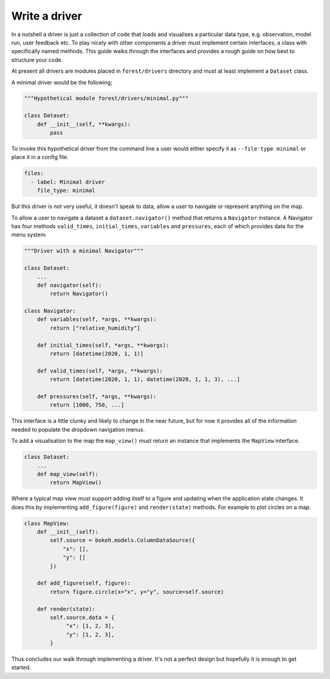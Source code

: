 
Write a driver
--------------

In a nutshell a driver is just a collection of code that loads and visualises
a particular data type, e.g. observation, model run, user feedback etc. To
play nicely with other components a driver must implement certain
interfaces, a class with specifically named methods. This guide
walks through the interfaces and provides a rough guide on how best to
structure your code.

At present all drivers are modules placed in ``forest/drivers`` directory and
must at least implement a ``Dataset`` class.

A minimal driver would be the following;

.. code-block:: python

   """Hypothetical module forest/drivers/minimal.py"""

   class Dataset:
       def __init__(self, **kwargs):
           pass

To invoke this hypothetical driver from the command line a user would
either specify it as ``--file-type minimal`` or place it in a config
file.

.. code-block:: yaml

   files:
     - label: Minimal driver
       file_type: minimal

But this driver is not very useful, it doesn't speak to data, allow a user
to navigate or represent anything on the map.

To allow a user to navigate a dataset a ``dataset.navigator()``
method that returns a ``Navigator`` instance. A Navigator has four methods
``valid_times``, ``initial_times``, ``variables`` and ``pressures``, each
of which provides data for the menu system.

.. code-block:: python

   """Driver with a minimal Navigator"""

   class Dataset:
       ...
       def navigator(self):
           return Navigator()

   class Navigator:
       def variables(self, *args, **kwargs):
           return ["relative_humidity"]

       def initial_times(self, *args, **kwargs):
           return [datetime(2020, 1, 1)]

       def valid_times(self, *args, **kwargs):
           return [datetime(2020, 1, 1), datetime(2020, 1, 1, 3), ...]

       def pressures(self, *args, **kwargs):
           return [1000, 750, ...]

This interface is a little clunky and likely to change in the near future, but
for now it provides all of the information needed to populate the dropdown
navigation menus.

To add a visualisation to the map the ``map_view()`` must return an instance
that implements the ``MapView`` interface.

.. code-block:: python

   class Dataset:
       ...
       def map_view(self):
           return MapView()

Where a typical map view must support adding itself to a figure and
updating when the application state changes. It does this by implementing
``add_figure(figure)`` and ``render(state)`` methods. For example to
plot circles on a map.

.. code-block:: python

   class MapView:
       def __init__(self):
           self.source = bokeh.models.ColumnDataSource({
               "x": [],
               "y": []
           })

       def add_figure(self, figure):
           return figure.circle(x="x", y="y", source=self.source)

       def render(state):
           self.source.data = {
                "x": [1, 2, 3],
                "y": [1, 2, 3],
           }


Thus concludes our walk through implementing a driver. It's not a perfect
design but hopefully it is enough to get started.


